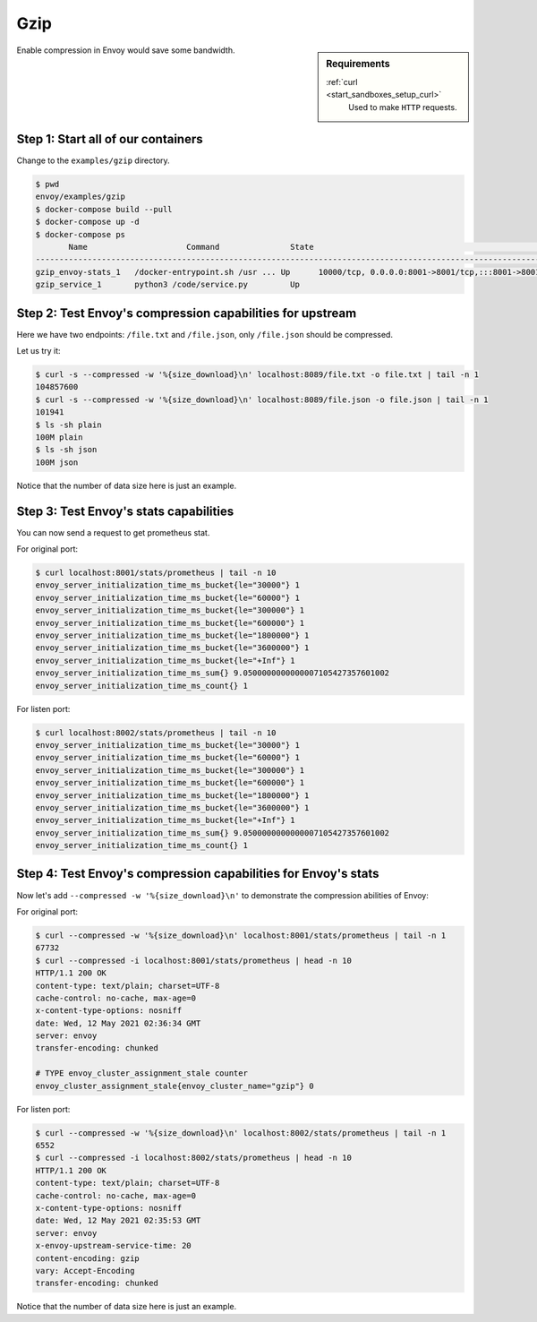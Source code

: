 .. _install_sandboxes_gzip:

Gzip
====

.. sidebar:: Requirements

   .. include:: _include/docker-env-setup-link.rst

   :ref:`curl <start_sandboxes_setup_curl>`
        Used to make ``HTTP`` requests.

Enable compression in Envoy would save some bandwidth.

Step 1: Start all of our containers
***********************************

Change to the ``examples/gzip`` directory.

.. code-block:: console

    $ pwd
    envoy/examples/gzip
    $ docker-compose build --pull
    $ docker-compose up -d
    $ docker-compose ps
           Name                     Command               State                                                                    Ports
    -----------------------------------------------------------------------------------------------------------------------------------------------------------------------------------------------------
    gzip_envoy-stats_1   /docker-entrypoint.sh /usr ... Up      10000/tcp, 0.0.0.0:8001->8001/tcp,:::8001->8001/tcp, 0.0.0.0:8002->8002/tcp,:::8002->8002/tcp, 0.0.0.0:8089->8089/tcp,:::8089->8089/tcp
    gzip_service_1       python3 /code/service.py         Up

Step 2: Test Envoy's compression capabilities for upstream
**********************************************************

Here we have two endpoints: ``/file.txt`` and ``/file.json``, only ``/file.json`` should be compressed.

Let us try it:

.. code-block:: console

    $ curl -s --compressed -w '%{size_download}\n' localhost:8089/file.txt -o file.txt | tail -n 1
    104857600
    $ curl -s --compressed -w '%{size_download}\n' localhost:8089/file.json -o file.json | tail -n 1
    101941
    $ ls -sh plain
    100M plain
    $ ls -sh json
    100M json

Notice that the number of data size here is just an example.

Step 3: Test Envoy's stats capabilities
***************************************

You can now send a request to get prometheus stat.

For original port:

.. code-block:: console

    $ curl localhost:8001/stats/prometheus | tail -n 10
    envoy_server_initialization_time_ms_bucket{le="30000"} 1
    envoy_server_initialization_time_ms_bucket{le="60000"} 1
    envoy_server_initialization_time_ms_bucket{le="300000"} 1
    envoy_server_initialization_time_ms_bucket{le="600000"} 1
    envoy_server_initialization_time_ms_bucket{le="1800000"} 1
    envoy_server_initialization_time_ms_bucket{le="3600000"} 1
    envoy_server_initialization_time_ms_bucket{le="+Inf"} 1
    envoy_server_initialization_time_ms_sum{} 9.0500000000000007105427357601002
    envoy_server_initialization_time_ms_count{} 1

For listen port:

.. code-block:: console

    $ curl localhost:8002/stats/prometheus | tail -n 10
    envoy_server_initialization_time_ms_bucket{le="30000"} 1
    envoy_server_initialization_time_ms_bucket{le="60000"} 1
    envoy_server_initialization_time_ms_bucket{le="300000"} 1
    envoy_server_initialization_time_ms_bucket{le="600000"} 1
    envoy_server_initialization_time_ms_bucket{le="1800000"} 1
    envoy_server_initialization_time_ms_bucket{le="3600000"} 1
    envoy_server_initialization_time_ms_bucket{le="+Inf"} 1
    envoy_server_initialization_time_ms_sum{} 9.0500000000000007105427357601002
    envoy_server_initialization_time_ms_count{} 1

Step 4: Test Envoy's compression capabilities for Envoy's stats
***************************************************************

Now let's add ``--compressed -w '%{size_download}\n'`` to demonstrate the compression abilities of Envoy:

For original port:

.. code-block:: console

    $ curl --compressed -w '%{size_download}\n' localhost:8001/stats/prometheus | tail -n 1
    67732
    $ curl --compressed -i localhost:8001/stats/prometheus | head -n 10
    HTTP/1.1 200 OK
    content-type: text/plain; charset=UTF-8
    cache-control: no-cache, max-age=0
    x-content-type-options: nosniff
    date: Wed, 12 May 2021 02:36:34 GMT
    server: envoy
    transfer-encoding: chunked

    # TYPE envoy_cluster_assignment_stale counter
    envoy_cluster_assignment_stale{envoy_cluster_name="gzip"} 0

For listen port:

.. code-block:: console

    $ curl --compressed -w '%{size_download}\n' localhost:8002/stats/prometheus | tail -n 1
    6552
    $ curl --compressed -i localhost:8002/stats/prometheus | head -n 10
    HTTP/1.1 200 OK
    content-type: text/plain; charset=UTF-8
    cache-control: no-cache, max-age=0
    x-content-type-options: nosniff
    date: Wed, 12 May 2021 02:35:53 GMT
    server: envoy
    x-envoy-upstream-service-time: 20
    content-encoding: gzip
    vary: Accept-Encoding
    transfer-encoding: chunked

Notice that the number of data size here is just an example.

